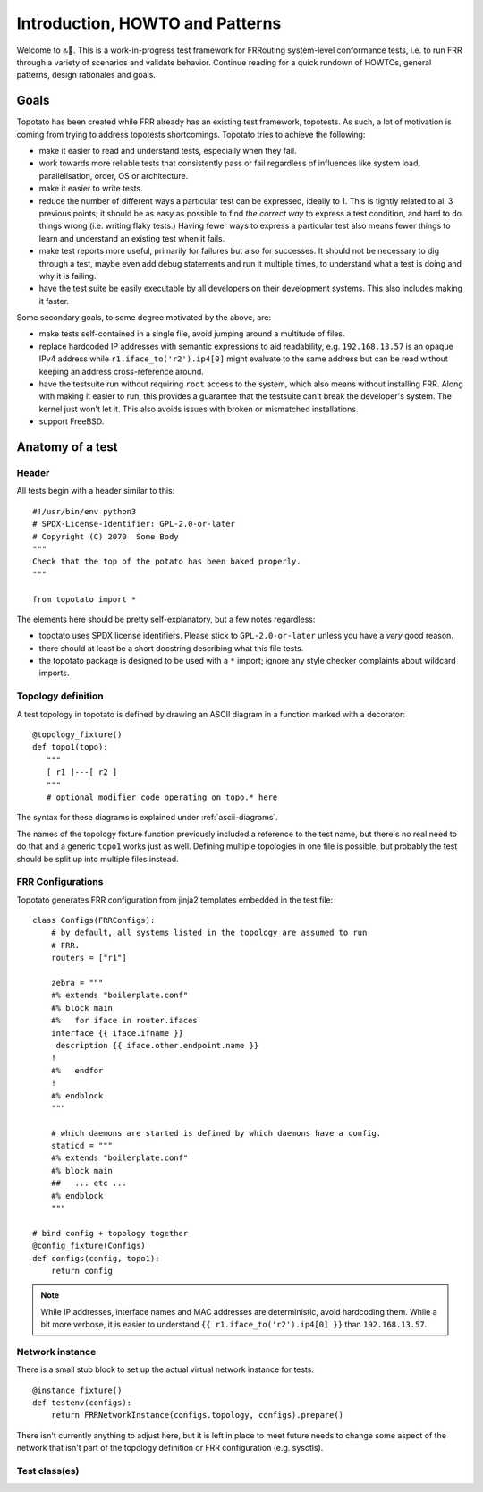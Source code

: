 Introduction, HOWTO and Patterns
================================


Welcome to 🔝🥔.  This is a work-in-progress test framework for FRRouting
system-level conformance tests, i.e. to run FRR through a variety of scenarios
and validate behavior.  Continue reading for a quick rundown of HOWTOs,
general patterns, design rationales and goals.


Goals
-----

Topotato has been created while FRR already has an existing test framework,
topotests.  As such, a lot of motivation is coming from trying to address
topotests shortcomings.  Topotato tries to achieve the following:

- make it easier to read and understand tests, especially when they fail.

- work towards more reliable tests that consistently pass or fail regardless
  of influences like system load, parallelisation, order, OS or architecture.

- make it easier to write tests.

- reduce the number of different ways a particular test can be expressed,
  ideally to 1.  This is tightly related to all 3 previous points;  it should
  be as easy as possible to find *the correct way* to express a test condition,
  and hard to do things wrong (i.e. writing flaky tests.)  Having fewer ways to
  express a particular test also means fewer things to learn and understand an
  existing test when it fails.

- make test reports more useful, primarily for failures but also for
  successes.  It should not be necessary to dig through a test, maybe even
  add debug statements and run it multiple times, to understand what a test is
  doing and why it is failing.

- have the test suite be easily executable by all developers on their
  development systems.  This also includes making it faster.


Some secondary goals, to some degree motivated by the above, are:

- make tests self-contained in a single file, avoid jumping around a multitude
  of files.

- replace hardcoded IP addresses with semantic expressions to aid readability,
  e.g. ``192.168.13.57`` is an opaque IPv4 address while
  ``r1.iface_to('r2').ip4[0]`` might evaluate to the same address but can be
  read without keeping an address cross-reference around.

- have the testsuite run without requiring ``root`` access to the system, which
  also means without installing FRR.  Along with making it easier to run, this
  provides a guarantee that the testsuite can't break the developer's system.
  The kernel just won't let it.  This also avoids issues with broken or
  mismatched installations.

- support FreeBSD.


Anatomy of a test
-----------------

Header
^^^^^^

All tests begin with a header similar to this::

   #!/usr/bin/env python3
   # SPDX-License-Identifier: GPL-2.0-or-later
   # Copyright (C) 2070  Some Body
   """
   Check that the top of the potato has been baked properly.
   """
   
   from topotato import *

The elements here should be pretty self-explanatory, but a few notes
regardless:

- topotato uses SPDX license identifiers.  Please stick to ``GPL-2.0-or-later``
  unless you have a *very* good reason.

- there should at least be a short docstring describing what this file tests.

- the topotato package is designed to be used with a ``*`` import;  ignore any
  style checker complaints about wildcard imports.

.. todo::

   Compatibility/equivalence markers?  Aka::

      # for topotato framework to make incompatible changes easier?
      __topotato_version__ = 1
      # when rebuilding existing topotests?
      __topotests_file__ = 'potato/test_top.py'
      __topotests_rev__ = 'a770da1b1c6290f53cc69218a30360accd6a0068'


Topology definition
^^^^^^^^^^^^^^^^^^^

A test topology in topotato is defined by drawing an ASCII diagram in a
function marked with a decorator::

    @topology_fixture()
    def topo1(topo):
       """
       [ r1 ]---[ r2 ]
       """
       # optional modifier code operating on topo.* here

The syntax for these diagrams is explained under :ref:`ascii-diagrams`.

The names of the topology fixture function previously included a reference to
the test name, but there's no real need to do that and a generic ``topo1``
works just as well.  Defining multiple topologies in one file is possible, but
probably the test should be split up into multiple files instead.


FRR Configurations
^^^^^^^^^^^^^^^^^^

Topotato generates FRR configuration from jinja2 templates embedded in the
test file::

   class Configs(FRRConfigs):
       # by default, all systems listed in the topology are assumed to run
       # FRR.
       routers = ["r1"]
   
       zebra = """
       #% extends "boilerplate.conf"
       #% block main
       #%   for iface in router.ifaces
       interface {{ iface.ifname }}
        description {{ iface.other.endpoint.name }}
       !
       #%   endfor
       !
       #% endblock
       """

       # which daemons are started is defined by which daemons have a config.
       staticd = """
       #% extends "boilerplate.conf"
       #% block main
       ##   ... etc ...
       #% endblock
       """

   # bind config + topology together
   @config_fixture(Configs)
   def configs(config, topo1):
       return config

.. note::

   While IP addresses, interface names and MAC addresses are deterministic,
   avoid hardcoding them.  While a bit more verbose, it is easier to understand
   ``{{ r1.iface_to('r2').ip4[0] }}`` than ``192.168.13.57``.

.. todo::

   Rework for integrated configuration/vtysh load.

.. todo::
   
   Full documentation section for :py:class:`FRRConfigs`.


Network instance
^^^^^^^^^^^^^^^^

There is a small stub block to set up the actual virtual network instance for
tests::

   @instance_fixture()
   def testenv(configs):
       return FRRNetworkInstance(configs.topology, configs).prepare()

There isn't currently anything to adjust here, but it is left in place to meet
future needs to change some aspect of the network that isn't part of the
topology definition or FRR configuration (e.g. sysctls).


Test class(es)
^^^^^^^^^^^^^^

.. todo::
   
   Write me.
